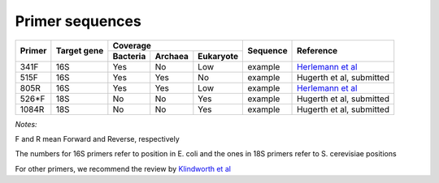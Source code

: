 ================
Primer sequences
================

+------------+------------+-----------+-----------+-----------+-----------+-------------------------------------------------------------------+
|Primer      |Target gene |Coverage                           |Sequence   |Reference                                                          |
+            +            +-----------+-----------+-----------+           +                                                                   +  
|            |            |Bacteria   |Archaea    |Eukaryote  |           |                                                                   |
+============+============+===========+===========+===========+===========+===================================================================+
|341F        |16S         |Yes        |No         |Low        |example    |`Herlemann et al <http://www.ncbi.nlm.nih.gov/pubmed/21472016>`_   |
+------------+------------+-----------+-----------+-----------+-----------+-------------------------------------------------------------------+
|515F        |16S         |Yes        |Yes        |No         |example    |Hugerth et al, submitted                                           |
+------------+------------+-----------+-----------+-----------+-----------+-------------------------------------------------------------------+
|805R        |16S         |Yes        |Yes        |Low        |example    |`Herlemann et al <http://www.ncbi.nlm.nih.gov/pubmed/21472016>`_   |
+------------+------------+-----------+-----------+-----------+-----------+-------------------------------------------------------------------+
|526*F       |18S         |No         |No         |Yes        |example    |Hugerth et al, submitted                                           |
+------------+------------+-----------+-----------+-----------+-----------+-------------------------------------------------------------------+
|1084R       |18S         |No         |No         |Yes        |example    |Hugerth et al, submitted                                           |
+------------+------------+-----------+-----------+-----------+-----------+-------------------------------------------------------------------+

*Notes:*

F and R mean Forward and Reverse, respectively

The numbers for 16S primers refer to position in E. coli and the ones in 18S primers refer to S. cerevisiae positions

For other primers, we recommend the review by `Klindworth et al <http://www.ncbi.nlm.nih.gov/pubmed/22933715>`_
